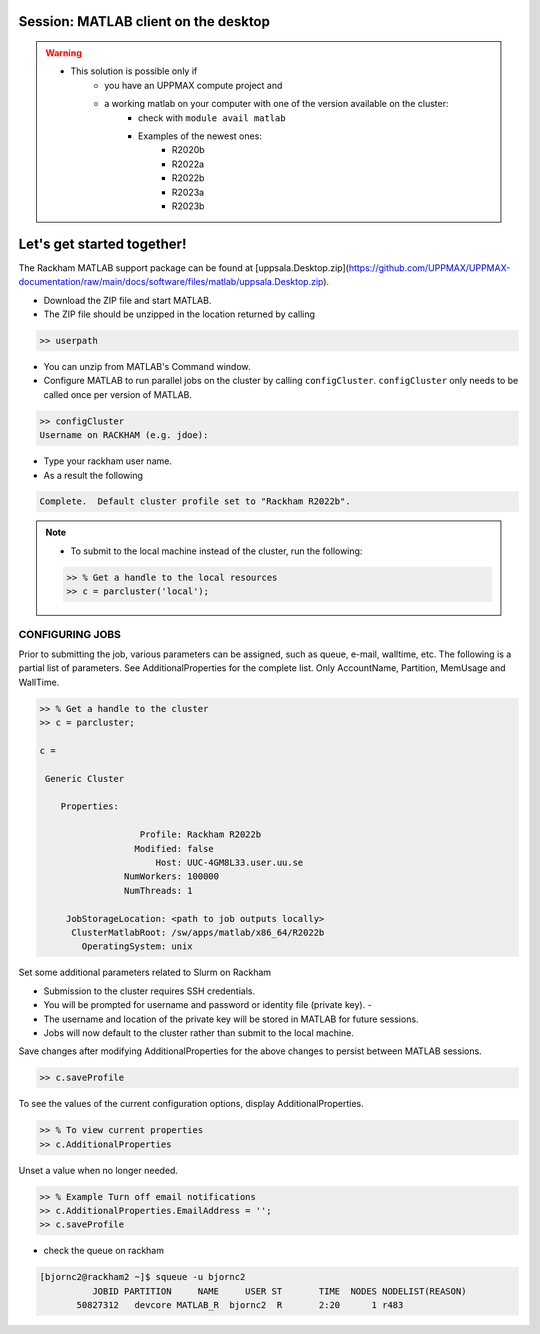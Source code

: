 Session: MATLAB client on the desktop
=====================================

.. admonition::

   - Would you like to try run batch jobs on the Rackham or Snowy cluster but use the faster graphics that you can achieve on your own computer?
   - UPPMAX offers this now.

.. warning::

   - This solution is possible only if
      - you have an UPPMAX compute project and 
      - a working matlab on your computer with one of the version available on the cluster:
         - check with ``module avail matlab``
         - Examples of the newest ones: 
            - R2020b
            - R2022a
            - R2022b
            - R2023a
            - R2023b


Let's get started together!
===========================

.. demo::

   - You can try to type-along

The Rackham MATLAB support package can be found at [uppsala.Desktop.zip](https://github.com/UPPMAX/UPPMAX-documentation/raw/main/docs/software/files/matlab/uppsala.Desktop.zip).



- Download the ZIP file and start MATLAB.
- The ZIP file should be unzipped in the location returned by calling

.. code-block:: matlab

   >> userpath

- You can unzip from MATLAB's Command window.

- Configure MATLAB to run parallel jobs on the cluster by calling ``configCluster``. ``configCluster`` only needs to be called once per version of MATLAB.

.. code-block:: matlab

   >> configCluster
   Username on RACKHAM (e.g. jdoe):  

- Type your rackham user name.
- As a result the following 

.. code-block:: matlab 
   
   Complete.  Default cluster profile set to "Rackham R2022b".


.. note:: 

   - To submit to the local machine instead of the cluster, run the following:

   .. code-block:: matlab

      >> % Get a handle to the local resources
      >> c = parcluster('local');


CONFIGURING JOBS
................

Prior to submitting the job, various parameters can be assigned, such as queue, e-mail, walltime, etc.  The following is a partial list of parameters.  See AdditionalProperties for the complete list.  Only AccountName, Partition, MemUsage and WallTime.

.. code-block:: matlab

   >> % Get a handle to the cluster
   >> c = parcluster;

   c = 

    Generic Cluster

       Properties: 

                      Profile: Rackham R2022b
                     Modified: false
                         Host: UUC-4GM8L33.user.uu.se
                   NumWorkers: 100000
                   NumThreads: 1

        JobStorageLocation: <path to job outputs locally>
         ClusterMatlabRoot: /sw/apps/matlab/x86_64/R2022b
           OperatingSystem: unix

Set some additional parameters related to Slurm on Rackham

.. code-block: matlab

   >> % Specify the account
   >> c.AdditionalProperties.AccountName = 'naiss2024-22-1202';

   >> % Specify the partition
   >> c.AdditionalProperties.Partition = 'devcore';

   >> % Specify the wall time (e.g., 1 day, 5 hours, 30 minutes
   >> c.AdditionalProperties.WallTime = '00:30:00';

   [OPTIONAL]

   >> % Specify cores per node
   >> c.AdditionalProperties.ProcsPerNode = 4;

   >> % Use reservation 
   >> c.AdditionalProperties.Reservation = 'reservation-name';

   >> % Specify number of GPUs
   >> c.AdditionalProperties.GPUsPerNode = 1;
   >> c.AdditionalProperties.GPUCard = 'gpu-card';

- Submission to the cluster requires SSH credentials. 
- You will be prompted for username and password or identity file (private key).  -
- The username and location of the private key will be stored in MATLAB for future sessions.
- Jobs will now default to the cluster rather than submit to the local machine.



Save changes after modifying AdditionalProperties for the above changes to persist between MATLAB sessions.

.. code-block:: matlab

   >> c.saveProfile

To see the values of the current configuration options, display AdditionalProperties.

.. code-block:: matlab

   >> % To view current properties
   >> c.AdditionalProperties

Unset a value when no longer needed.

.. code-block:: matlab

   >> % Example Turn off email notifications
   >> c.AdditionalProperties.EmailAddress = '';
   >> c.saveProfile

- check the queue on rackham

.. code-block:: console

   [bjornc2@rackham2 ~]$ squeue -u bjornc2
             JOBID PARTITION     NAME     USER ST       TIME  NODES NODELIST(REASON)
          50827312   devcore MATLAB_R  bjornc2  R       2:20      1 r483


